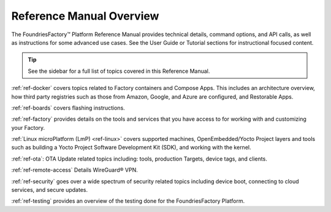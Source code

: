 .. _ref-manual:

Reference Manual Overview
=========================

The FoundriesFactory™ Platform Reference Manual provides technical details, command options, and API calls, as well as instructions for some advanced use cases.
See the User Guide or Tutorial sections for instructional focused content.

.. tip::
   See the sidebar for a full list of topics covered in this Reference Manual.

:ref:`ref-docker` covers topics related to Factory containers and Compose Apps.
This includes an architecture overview, how third party registries such as those from Amazon, Google, and Azure are configured, and Restorable Apps.

:ref:`ref-boards` covers flashing instructions.

:ref:`ref-factory` provides details on the tools and services that you have access to for working with and customizing your Factory. 

:ref:`Linux microPlatform (LmP) <ref-linux>` covers supported machines, OpenEmbedded/Yocto Project layers and tools such as building a Yocto Project Software Development Kit (SDK), and working with the kernel.

:ref:`ref-ota`: OTA Update related topics including: tools, production Targets, device tags, and clients.

:ref:`ref-remote-access` Details WireGuard® VPN.

:ref:`ref-security` goes over a wide spectrum of security related topics including device boot, connecting to cloud services, and secure updates.

:ref:`ref-testing` provides an overview of the testing done for the FoundriesFactory Platform.
